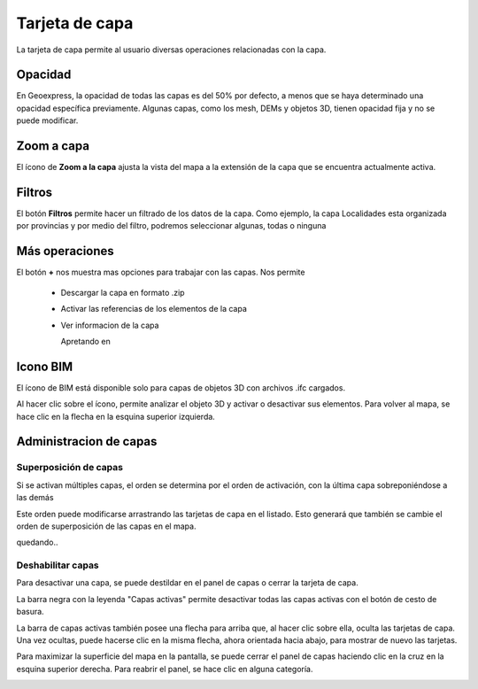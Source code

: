 Tarjeta de capa
===============

La tarjeta de capa permite al usuario diversas operaciones relacionadas con la capa.

Opacidad
--------

.. image:: images/cards1.png


En Geoexpress, la opacidad de todas las capas es del 50% por defecto, a menos que se haya determinado una opacidad específica previamente. Algunas capas, como los mesh, DEMs y objetos 3D, tienen opacidad fija y no se puede modificar.

Zoom a capa
-----------

.. image:: images/cards2.png


El ícono de **Zoom a la capa** ajusta la vista del mapa a la extensión de la capa que se encuentra actualmente activa.


Filtros
-------

.. image:: images/cards3.png

El botón **Filtros** permite hacer un filtrado de los datos de la capa. Como ejemplo, la capa Localidades esta organizada por provincias y por medio del filtro, podremos seleccionar algunas, todas o ninguna

Más operaciones
---------------

.. image:: images/cards4.png



El botón **+** nos muestra mas opciones para trabajar con las capas. Nos permite

    * Descargar la capa en formato .zip

    .. image:: images/cards5.png


    * Activar las referencias de los elementos de la capa

    .. image:: images/cards6.png


    * Ver informacion de la capa

      Apretando en

    .. image:: images/cards7.png

      Nos muestra

    .. image:: images/cards8.png


Icono BIM
---------

El ícono de BIM está disponible solo para capas de objetos 3D con archivos .ifc cargados.

.. image:: images/cards9.png

Al hacer clic sobre el ícono, permite analizar el objeto 3D y activar o desactivar sus elementos. Para volver al mapa, se hace clic en la flecha en la esquina superior izquierda.

.. image:: images/cards10.png

Administracion de capas
-----------------------

Superposición de capas
**********************

Si se activan múltiples capas, el orden se determina por el orden de activación, con la última capa sobreponiéndose a las demás

.. image:: images/cards11.png

Este orden puede modificarse arrastrando las tarjetas de capa en el listado. Esto generará que también se cambie el orden de superposición de las capas en el mapa.

.. image:: images/cards12.png

quedando..

.. image:: images/cards13.png

Deshabilitar capas
******************

Para desactivar una capa, se puede destildar en el panel de capas o cerrar la tarjeta de capa.

.. image:: images/cards14.png

La barra negra con la leyenda "Capas activas" permite desactivar todas las capas activas con el botón de cesto de basura.

.. image:: images/cards15.png

La barra de capas activas también posee una flecha para arriba que, al hacer clic sobre ella, oculta las tarjetas de capa. Una vez ocultas, puede hacerse clic en la misma flecha, ahora orientada hacia abajo, para mostrar de nuevo las tarjetas.

.. image:: images/cards16.png

Para maximizar la superficie del mapa en la pantalla, se puede cerrar el panel de capas haciendo clic en la cruz en la esquina superior derecha. Para reabrir el panel, se hace clic en alguna categoría.

.. image:: images/cards17.png

